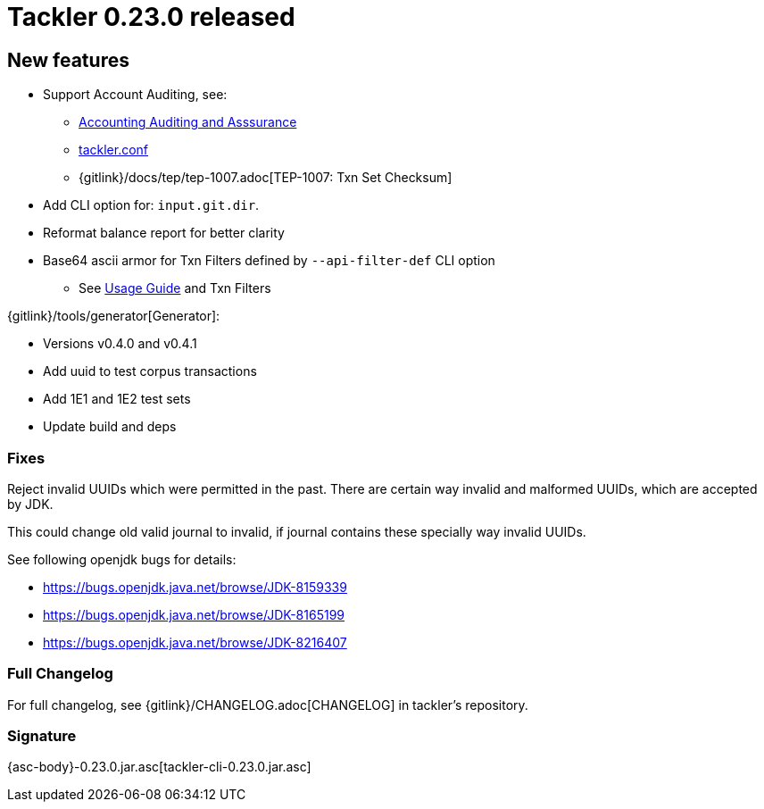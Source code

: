 = Tackler 0.23.0 released
:page-date: 2019-02-24 12:00:00 +0200
:page-author: 35vlg84
:page-version: 0.23.0
:page-category: release



== New features

 * Support Account Auditing, see:
 ** link:/docs/auditing/[Accounting Auditing and Asssurance]
 ** link:/docs/tackler-conf/[tackler.conf]
 ** {gitlink}/docs/tep/tep-1007.adoc[TEP-1007: Txn Set Checksum]
 * Add CLI option for: `input.git.dir`.
 * Reformat balance report for better clarity
 * Base64 ascii armor for Txn Filters defined by `--api-filter-def` CLI option
 ** See link:/docs/usage[Usage Guide] and Txn Filters


{gitlink}/tools/generator[Generator]:

 * Versions v0.4.0 and v0.4.1
 * Add uuid to test corpus transactions
 * Add 1E1 and 1E2 test sets
 * Update build and deps


=== Fixes

Reject invalid UUIDs which were permitted in the past. There are certain 
way invalid and malformed UUIDs, which are accepted by JDK.

This could change old valid journal to invalid, if journal contains 
these specially way invalid UUIDs. 

See following openjdk bugs for details:

 * https://bugs.openjdk.java.net/browse/JDK-8159339
 * https://bugs.openjdk.java.net/browse/JDK-8165199
 * https://bugs.openjdk.java.net/browse/JDK-8216407


=== Full Changelog

For full changelog, see {gitlink}/CHANGELOG.adoc[CHANGELOG] in tackler's repository.


=== Signature

{asc-body}-0.23.0.jar.asc[tackler-cli-0.23.0.jar.asc]


